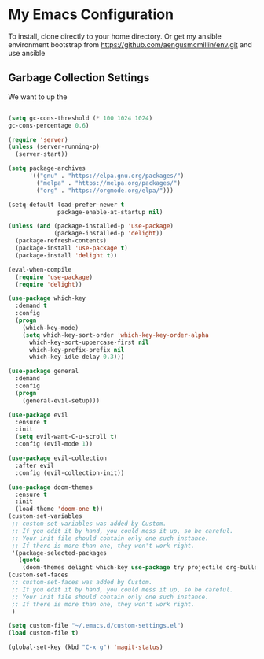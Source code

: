 * My Emacs Configuration

To install, clone directly to your home directory. Or get my ansible environment bootstrap from https://github.com/aengusmcmillin/env.git and use ansible

** Garbage Collection Settings
We want to up the 
#+BEGIN_SRC emacs-lisp

(setq gc-cons-threshold (* 100 1024 1024)
gc-cons-percentage 0.6)

(require 'server)
(unless (server-running-p)
  (server-start))

(setq package-archives
      '(("gnu" . "https://elpa.gnu.org/packages/")
        ("melpa" . "https://melpa.org/packages/")
        ("org" . "https://orgmode.org/elpa/")))

(setq-default load-prefer-newer t
              package-enable-at-startup nil)

(unless (and (package-installed-p 'use-package)
             (package-installed-p 'delight))
  (package-refresh-contents)
  (package-install 'use-package t)
  (package-install 'delight t))

(eval-when-compile
  (require 'use-package)
  (require 'delight))

(use-package which-key
  :demand t
  :config
  (progn
    (which-key-mode)
    (setq which-key-sort-order 'which-key-key-order-alpha
	  which-key-sort-uppercase-first nil
	  which-key-prefix-prefix nil
	  which-key-idle-delay 0.3)))

(use-package general
  :demand
  :config
  (progn
    (general-evil-setup)))

(use-package evil
  :ensure t
  :init
  (setq evil-want-C-u-scroll t)
  :config (evil-mode 1))

(use-package evil-collection
  :after evil
  :config (evil-collection-init))

(use-package doom-themes
  :ensure t
  :init 
  (load-theme 'doom-one t))
(custom-set-variables
 ;; custom-set-variables was added by Custom.
 ;; If you edit it by hand, you could mess it up, so be careful.
 ;; Your init file should contain only one such instance.
 ;; If there is more than one, they won't work right.
 '(package-selected-packages
   (quote
    (doom-themes delight which-key use-package try projectile org-bullets org-brain magit-lfs iedit helm gruvbox-theme evil-surround evil-leader evil-indent-textobject))))
(custom-set-faces
 ;; custom-set-faces was added by Custom.
 ;; If you edit it by hand, you could mess it up, so be careful.
 ;; Your init file should contain only one such instance.
 ;; If there is more than one, they won't work right.
 )
 
(setq custom-file "~/.emacs.d/custom-settings.el")
(load custom-file t)

(global-set-key (kbd "C-x g") 'magit-status)

#+END_SRC
